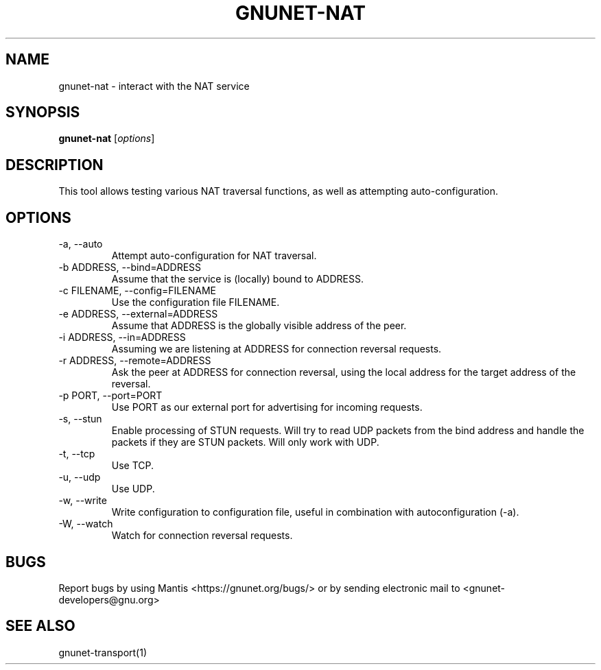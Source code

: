 .TH GNUNET\-NAT 1 "27 Nov 2016" "GNUnet"

.SH NAME
gnunet\-nat \- interact with the NAT service

.SH SYNOPSIS
.B gnunet\-nat
.RI [ options ]
.br

.SH DESCRIPTION

This tool allows testing various NAT traversal functions, as well
as attempting auto\-configuration.

.SH OPTIONS
.B
.IP "\-a,  \-\-auto"
Attempt auto\-configuration for NAT traversal.

.B
.IP "\-b ADDRESS,  \-\-bind=ADDRESS"
Assume that the service is (locally) bound to ADDRESS.

.B
.IP "\-c FILENAME,  \-\-config=FILENAME"
Use the configuration file FILENAME.

.B
.IP "\-e ADDRESS,  \-\-external=ADDRESS"
Assume that ADDRESS is the globally visible address of the peer.

.B
.IP "\-i ADDRESS,  \-\-in=ADDRESS"
Assuming we are listening at ADDRESS for connection reversal requests.

.B
.IP "\-r ADDRESS,  \-\-remote=ADDRESS"
Ask the peer at ADDRESS for connection reversal, using the local address for the target address of the reversal.

.B
.IP "\-p PORT,  \-\-port=PORT"
Use PORT as our external port for advertising for incoming requests.

.B
.IP "\-s,  \-\-stun"
Enable processing of STUN requests.  Will try to read UDP packets from the bind address and handle the packets if they are STUN packets. Will only work with UDP.

.B
.IP "\-t,  \-\-tcp"
Use TCP.

.B
.IP "\-u,  \-\-udp"
Use UDP.

.B
.IP "\-w,  \-\-write"
Write configuration to configuration file, useful in combination with autoconfiguration (\-a).

.B
.IP "\-W,  \-\-watch"
Watch for connection reversal requests.  


.SH BUGS
Report bugs by using Mantis <https://gnunet.org/bugs/> or by sending electronic mail to <gnunet\-developers@gnu.org>

.SH SEE ALSO
gnunet\-transport(1)

